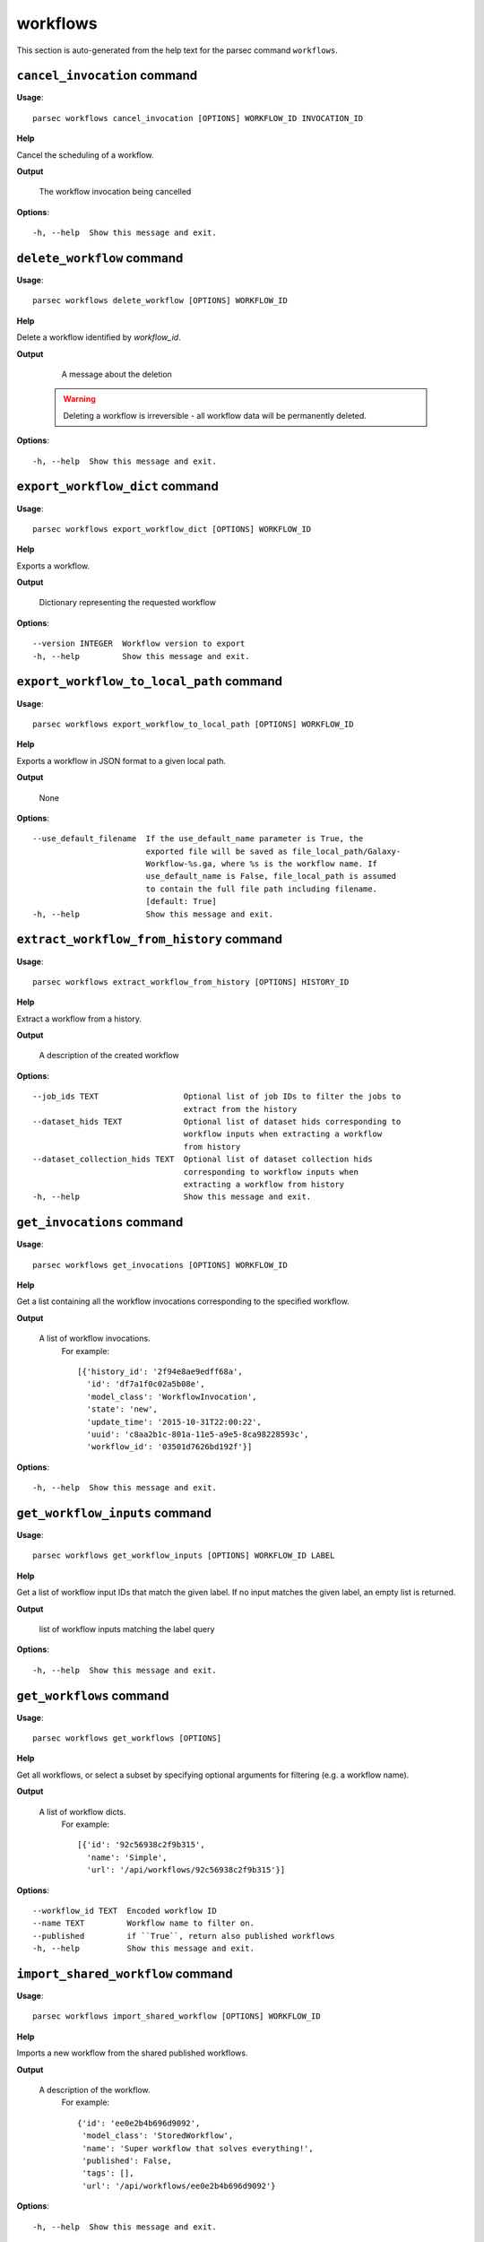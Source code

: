 workflows
=========

This section is auto-generated from the help text for the parsec command
``workflows``.


``cancel_invocation`` command
-----------------------------

**Usage**::

    parsec workflows cancel_invocation [OPTIONS] WORKFLOW_ID INVOCATION_ID

**Help**

Cancel the scheduling of a workflow.


**Output**


    The workflow invocation being cancelled

**Options**::


      -h, --help  Show this message and exit.


``delete_workflow`` command
---------------------------

**Usage**::

    parsec workflows delete_workflow [OPTIONS] WORKFLOW_ID

**Help**

Delete a workflow identified by `workflow_id`.


**Output**


    A message about the deletion

   .. warning::
       Deleting a workflow is irreversible - all workflow data
       will be permanently deleted.

**Options**::


      -h, --help  Show this message and exit.


``export_workflow_dict`` command
--------------------------------

**Usage**::

    parsec workflows export_workflow_dict [OPTIONS] WORKFLOW_ID

**Help**

Exports a workflow.


**Output**


    Dictionary representing the requested workflow

**Options**::


      --version INTEGER  Workflow version to export
      -h, --help         Show this message and exit.


``export_workflow_to_local_path`` command
-----------------------------------------

**Usage**::

    parsec workflows export_workflow_to_local_path [OPTIONS] WORKFLOW_ID

**Help**

Exports a workflow in JSON format to a given local path.


**Output**


    None

**Options**::


      --use_default_filename  If the use_default_name parameter is True, the
                              exported file will be saved as file_local_path/Galaxy-
                              Workflow-%s.ga, where %s is the workflow name. If
                              use_default_name is False, file_local_path is assumed
                              to contain the full file path including filename.
                              [default: True]
      -h, --help              Show this message and exit.


``extract_workflow_from_history`` command
-----------------------------------------

**Usage**::

    parsec workflows extract_workflow_from_history [OPTIONS] HISTORY_ID

**Help**

Extract a workflow from a history.


**Output**


    A description of the created workflow

**Options**::


      --job_ids TEXT                  Optional list of job IDs to filter the jobs to
                                      extract from the history
      --dataset_hids TEXT             Optional list of dataset hids corresponding to
                                      workflow inputs when extracting a workflow
                                      from history
      --dataset_collection_hids TEXT  Optional list of dataset collection hids
                                      corresponding to workflow inputs when
                                      extracting a workflow from history
      -h, --help                      Show this message and exit.


``get_invocations`` command
---------------------------

**Usage**::

    parsec workflows get_invocations [OPTIONS] WORKFLOW_ID

**Help**

Get a list containing all the workflow invocations corresponding to the specified workflow.


**Output**


    A list of workflow invocations.
     For example::

       [{'history_id': '2f94e8ae9edff68a',
         'id': 'df7a1f0c02a5b08e',
         'model_class': 'WorkflowInvocation',
         'state': 'new',
         'update_time': '2015-10-31T22:00:22',
         'uuid': 'c8aa2b1c-801a-11e5-a9e5-8ca98228593c',
         'workflow_id': '03501d7626bd192f'}]

**Options**::


      -h, --help  Show this message and exit.


``get_workflow_inputs`` command
-------------------------------

**Usage**::

    parsec workflows get_workflow_inputs [OPTIONS] WORKFLOW_ID LABEL

**Help**

Get a list of workflow input IDs that match the given label. If no input matches the given label, an empty list is returned.


**Output**


    list of workflow inputs matching the label query

**Options**::


      -h, --help  Show this message and exit.


``get_workflows`` command
-------------------------

**Usage**::

    parsec workflows get_workflows [OPTIONS]

**Help**

Get all workflows, or select a subset by specifying optional arguments for filtering (e.g. a workflow name).


**Output**


    A list of workflow dicts.
            For example::

              [{'id': '92c56938c2f9b315',
                'name': 'Simple',
                'url': '/api/workflows/92c56938c2f9b315'}]

**Options**::


      --workflow_id TEXT  Encoded workflow ID
      --name TEXT         Workflow name to filter on.
      --published         if ``True``, return also published workflows
      -h, --help          Show this message and exit.


``import_shared_workflow`` command
----------------------------------

**Usage**::

    parsec workflows import_shared_workflow [OPTIONS] WORKFLOW_ID

**Help**

Imports a new workflow from the shared published workflows.


**Output**


    A description of the workflow.
     For example::

       {'id': 'ee0e2b4b696d9092',
        'model_class': 'StoredWorkflow',
        'name': 'Super workflow that solves everything!',
        'published': False,
        'tags': [],
        'url': '/api/workflows/ee0e2b4b696d9092'}

**Options**::


      -h, --help  Show this message and exit.


``import_workflow_dict`` command
--------------------------------

**Usage**::

    parsec workflows import_workflow_dict [OPTIONS] WORKFLOW_DICT

**Help**

Imports a new workflow given a dictionary representing a previously exported workflow.


**Output**


    Information about the imported workflow.
     For example::

       {'name': 'Training: 16S rRNA sequencing with mothur: main tutorial',
        'tags': [],
        'deleted': false,
        'latest_workflow_uuid': '368c6165-ccbe-4945-8a3c-d27982206d66',
        'url': '/api/workflows/94bac0a90086bdcf',
        'number_of_steps': 44,
        'published': false,
        'owner': 'jane-doe',
        'model_class': 'StoredWorkflow',
        'id': '94bac0a90086bdcf'}

**Options**::


      --publish   if ``True`` the uploaded workflow will be published; otherwise it
                  will be visible only by the user which uploads it (default)
      -h, --help  Show this message and exit.


``import_workflow_from_local_path`` command
-------------------------------------------

**Usage**::

    parsec workflows import_workflow_from_local_path [OPTIONS]

**Help**

Imports a new workflow given the path to a file containing a previously exported workflow.


**Output**


    Information about the imported workflow.
     For example::

       {'name': 'Training: 16S rRNA sequencing with mothur: main tutorial',
        'tags': [],
        'deleted': false,
        'latest_workflow_uuid': '368c6165-ccbe-4945-8a3c-d27982206d66',
        'url': '/api/workflows/94bac0a90086bdcf',
        'number_of_steps': 44,
        'published': false,
        'owner': 'jane-doe',
        'model_class': 'StoredWorkflow',
        'id': '94bac0a90086bdcf'}

**Options**::


      --publish   if ``True`` the uploaded workflow will be published; otherwise it
                  will be visible only by the user which uploads it (default)
      -h, --help  Show this message and exit.


``invoke_workflow`` command
---------------------------

**Usage**::

    parsec workflows invoke_workflow [OPTIONS] WORKFLOW_ID

**Help**

Invoke the workflow identified by ``workflow_id``. This will cause a workflow to be scheduled and return an object describing the workflow invocation.


**Output**


    A dict containing the workflow invocation describing the
     scheduling of the workflow. For example::

       {'history_id': '2f94e8ae9edff68a',
        'id': 'df7a1f0c02a5b08e',
        'inputs': {'0': {'id': 'a7db2fac67043c7e',
                         'src': 'hda',
                         'uuid': '7932ffe0-2340-4952-8857-dbaa50f1f46a'}},
        'model_class': 'WorkflowInvocation',
        'state': 'ready',
        'steps': [{'action': None,
                   'id': 'd413a19dec13d11e',
                   'job_id': None,
                   'model_class': 'WorkflowInvocationStep',
                   'order_index': 0,
                   'state': None,
                   'update_time': '2015-10-31T22:00:26',
                   'workflow_step_id': 'cbbbf59e8f08c98c',
                   'workflow_step_label': None,
                   'workflow_step_uuid': 'b81250fd-3278-4e6a-b269-56a1f01ef485'},
                  {'action': None,
                   'id': '2f94e8ae9edff68a',
                   'job_id': 'e89067bb68bee7a0',
                   'model_class': 'WorkflowInvocationStep',
                   'order_index': 1,
                   'state': 'new',
                   'update_time': '2015-10-31T22:00:26',
                   'workflow_step_id': '964b37715ec9bd22',
                   'workflow_step_label': None,
                   'workflow_step_uuid': 'e62440b8-e911-408b-b124-e05435d3125e'}],
        'update_time': '2015-10-31T22:00:26',
        'uuid': 'c8aa2b1c-801a-11e5-a9e5-8ca98228593c',
        'workflow_id': '03501d7626bd192f'}

   The ``params`` dict should be specified as follows::

     {STEP_ID: PARAM_DICT, ...}

   where PARAM_DICT is::

     {PARAM_NAME: VALUE, ...}

   For backwards compatibility, the following (deprecated) format is
   also supported for ``params``::

     {TOOL_ID: PARAM_DICT, ...}

   in which case PARAM_DICT affects all steps with the given tool id.
   If both by-tool-id and by-step-id specifications are used, the
   latter takes precedence.

   Finally (again, for backwards compatibility), PARAM_DICT can also
   be specified as::

     {'param': PARAM_NAME, 'value': VALUE}

   Note that this format allows only one parameter to be set per step.

   For a ``repeat`` parameter, the names of the contained parameters needs
   to be specified as ``<repeat name>_<repeat index>|<param name>``, with
   the repeat index starting at 0. For example, if the tool XML contains::

     <repeat name="cutoff" title="Parameters used to filter cells" min="1">
         <param name="name" type="text" value="n_genes" label="Name of param...">
             <option value="n_genes">n_genes</option>
             <option value="n_counts">n_counts</option>
         </param>
         <param name="min" type="float" min="0" value="0" label="Min value"/>
     </repeat>

   then the PARAM_DICT should be something like::

     {...
      "cutoff_0|name": "n_genes",
      "cutoff_0|min": "2",
      "cutoff_1|name": "n_counts",
      "cutoff_1|min": "4",
      ...}

   At the time of this writing, it is not possible to change the number of
   times the contained parameters are repeated. Therefore, the parameter
   indexes can go from 0 to n-1, where n is the number of times the
   repeated element was added when the workflow was saved in the Galaxy UI.

   The ``replacement_params`` dict should map parameter names in
   post-job actions (PJAs) to their runtime values. For
   instance, if the final step has a PJA like the following::

     {'RenameDatasetActionout_file1': {'action_arguments': {'newname': '${output}'},
                                       'action_type': 'RenameDatasetAction',
                                       'output_name': 'out_file1'}}

   then the following renames the output dataset to 'foo'::

     replacement_params = {'output': 'foo'}

   see also `this email thread
   <http://lists.bx.psu.edu/pipermail/galaxy-dev/2011-September/006875.html>`_.

   .. warning::
     Historically, the ``run_workflow`` method consumed a ``dataset_map``
     data structure that was indexed by unencoded workflow step IDs. These
     IDs would not be stable across Galaxy instances. The new ``inputs``
     property is instead indexed by either the ``order_index`` property
     (which is stable across workflow imports) or the step UUID which is
     also stable.

**Options**::


      --inputs TEXT                   A mapping of workflow inputs to datasets and
                                      dataset collections. The datasets source can
                                      be a LibraryDatasetDatasetAssociation
                                      (``ldda``), LibraryDataset (``ld``),
                                      HistoryDatasetAssociation (``hda``), or
                                      HistoryDatasetCollectionAssociation
                                      (``hdca``).
      --params TEXT                   A mapping of non-datasets tool parameters (see
                                      below)
      --history_id TEXT               The encoded history ID where to store the
                                      workflow output. Alternatively,
                                      ``history_name`` may be specified to create a
                                      new history.
      --history_name TEXT             Create a new history with the given name to
                                      store the workflow output. If both
                                      ``history_id`` and ``history_name`` are
                                      provided, ``history_name`` is ignored. If
                                      neither is specified, a new 'Unnamed history'
                                      is created.
      --import_inputs_to_history      If ``True``, used workflow inputs will be
                                      imported into the history. If ``False``, only
                                      workflow outputs will be visible in the given
                                      history.
      --replacement_params TEXT       pattern-based replacements for post-job
                                      actions (see below)
      --allow_tool_state_corrections  If True, allow Galaxy to fill in missing tool
                                      state when running workflows. This may be
                                      useful for workflows using tools that have
                                      changed over time or for workflows built
                                      outside of Galaxy with only a subset of inputs
                                      defined.
      --inputs_by TEXT                Determines how inputs are referenced. Can be
                                      "step_index|step_uuid" (default),
                                      "step_index", "step_id", "step_uuid", or
                                      "name".
      --parameters_normalized         Whether Galaxy should normalize ``params`` to
                                      ensure everything is referenced by a numeric
                                      step ID. Default is ``False``, but when
                                      setting ``params`` for a subworkflow, ``True``
                                      is required.
      -h, --help                      Show this message and exit.


``refactor_workflow`` command
-----------------------------

**Usage**::

    parsec workflows refactor_workflow [OPTIONS] WORKFLOW_ID ACTIONS

**Help**

Refactor workflow with given actions.


**Output**


    Dictionary containing logged messages for the executed actions
            and the refactored workflow.

**Options**::


      --dry_run   When true, perform a dry run where the existing workflow is
                  preserved. The refactored workflow is returned in the output of
                  the method, but not saved on the Galaxy server.
      -h, --help  Show this message and exit.


``run_invocation_step_action`` command
--------------------------------------

**Usage**::

    parsec workflows run_invocation_step_action [OPTIONS] WORKFLOW_ID

**Help**

nature of this action and what is expected will vary based on the the type of workflow step (the only currently valid action is True/False for pause steps).


**Output**


    Representation of the workflow invocation step

**Options**::


      -h, --help  Show this message and exit.


``run_workflow`` command
------------------------

**Usage**::

    parsec workflows run_workflow [OPTIONS] WORKFLOW_ID

**Help**

Run the workflow identified by ``workflow_id``.


**Output**


    A dict containing the history ID where the outputs are placed
     as well as output dataset IDs. For example::

       {'history': '64177123325c9cfd',
        'outputs': ['aa4d3084af404259']}

   The ``params`` dict should be specified as follows::

     {STEP_ID: PARAM_DICT, ...}

   where PARAM_DICT is::

     {PARAM_NAME: VALUE, ...}

   For backwards compatibility, the following (deprecated) format is
   also supported for ``params``::

     {TOOL_ID: PARAM_DICT, ...}

   in which case PARAM_DICT affects all steps with the given tool id.
   If both by-tool-id and by-step-id specifications are used, the
   latter takes precedence.

   Finally (again, for backwards compatibility), PARAM_DICT can also
   be specified as::

     {'param': PARAM_NAME, 'value': VALUE}

   Note that this format allows only one parameter to be set per step.

   The ``replacement_params`` dict should map parameter names in
   post-job actions (PJAs) to their runtime values. For
   instance, if the final step has a PJA like the following::

     {'RenameDatasetActionout_file1': {'action_arguments': {'newname': '${output}'},
                                       'action_type': 'RenameDatasetAction',
                                       'output_name': 'out_file1'}}

   then the following renames the output dataset to 'foo'::

     replacement_params = {'output': 'foo'}

   see also `this email thread
   <http://lists.bx.psu.edu/pipermail/galaxy-dev/2011-September/006875.html>`_.

   .. warning::
       This method waits for the whole workflow to be scheduled before
       returning and does not scale to large workflows as a result. This
       method has therefore been deprecated in favor of
       :meth:`invoke_workflow`, which also features improved default
       behavior for dataset input handling.

**Options**::


      --dataset_map TEXT          A mapping of workflow inputs to datasets. The
                                  datasets source can be a
                                  LibraryDatasetDatasetAssociation (``ldda``),
                                  LibraryDataset (``ld``), or
                                  HistoryDatasetAssociation (``hda``). The map must
                                  be in the following format: ``{'<input>': {'id':
                                  <encoded dataset ID>, 'src': '[ldda, ld, hda]'}}``
                                  (e.g. ``{'23': {'id': '29beef4fadeed09f', 'src':
                                  'ld'}}``)
      --params TEXT               A mapping of non-datasets tool parameters (see
                                  below)
      --history_id TEXT           The encoded history ID where to store the workflow
                                  output. Alternatively, ``history_name`` may be
                                  specified to create a new history.
      --history_name TEXT         Create a new history with the given name to store
                                  the workflow output. If both ``history_id`` and
                                  ``history_name`` are provided, ``history_name`` is
                                  ignored. If neither is specified, a new 'Unnamed
                                  history' is created.
      --import_inputs_to_history  If ``True``, used workflow inputs will be imported
                                  into the history. If ``False``, only workflow
                                  outputs will be visible in the given history.
      --replacement_params TEXT   pattern-based replacements for post-job actions
                                  (see below)
      -h, --help                  Show this message and exit.


``show_invocation`` command
---------------------------

**Usage**::

    parsec workflows show_invocation [OPTIONS] WORKFLOW_ID INVOCATION_ID

**Help**

Get a workflow invocation object representing the scheduling of a workflow. This object may be sparse at first (missing inputs and invocation steps) and will become more populated as the workflow is actually scheduled.


**Output**


    The workflow invocation.
     For example::

       {'history_id': '2f94e8ae9edff68a',
        'id': 'df7a1f0c02a5b08e',
        'inputs': {'0': {'id': 'a7db2fac67043c7e',
                         'src': 'hda',
                         'uuid': '7932ffe0-2340-4952-8857-dbaa50f1f46a'}},
        'model_class': 'WorkflowInvocation',
        'state': 'ready',
        'steps': [{'action': None,
                   'id': 'd413a19dec13d11e',
                   'job_id': None,
                   'model_class': 'WorkflowInvocationStep',
                   'order_index': 0,
                   'state': None,
                   'update_time': '2015-10-31T22:00:26',
                   'workflow_step_id': 'cbbbf59e8f08c98c',
                   'workflow_step_label': None,
                   'workflow_step_uuid': 'b81250fd-3278-4e6a-b269-56a1f01ef485'},
                  {'action': None,
                   'id': '2f94e8ae9edff68a',
                   'job_id': 'e89067bb68bee7a0',
                   'model_class': 'WorkflowInvocationStep',
                   'order_index': 1,
                   'state': 'new',
                   'update_time': '2015-10-31T22:00:26',
                   'workflow_step_id': '964b37715ec9bd22',
                   'workflow_step_label': None,
                   'workflow_step_uuid': 'e62440b8-e911-408b-b124-e05435d3125e'}],
        'update_time': '2015-10-31T22:00:26',
        'uuid': 'c8aa2b1c-801a-11e5-a9e5-8ca98228593c',
        'workflow_id': '03501d7626bd192f'}

**Options**::


      -h, --help  Show this message and exit.


``show_invocation_step`` command
--------------------------------

**Usage**::

    parsec workflows show_invocation_step [OPTIONS] WORKFLOW_ID INVOCATION_ID

**Help**

See the details of a particular workflow invocation step.


**Output**


    The workflow invocation step.
     For example::

       {'action': None,
        'id': '63cd3858d057a6d1',
        'job_id': None,
        'model_class': 'WorkflowInvocationStep',
        'order_index': 2,
        'state': None,
        'update_time': '2015-10-31T22:11:14',
        'workflow_step_id': '52e496b945151ee8',
        'workflow_step_label': None,
        'workflow_step_uuid': '4060554c-1dd5-4287-9040-8b4f281cf9dc'}

**Options**::


      -h, --help  Show this message and exit.


``show_versions`` command
-------------------------

**Usage**::

    parsec workflows show_versions [OPTIONS] WORKFLOW_ID

**Help**

Get versions for a workflow.


**Output**


    Ordered list of version descriptions for this workflow

**Options**::


      -h, --help  Show this message and exit.


``show_workflow`` command
-------------------------

**Usage**::

    parsec workflows show_workflow [OPTIONS] WORKFLOW_ID

**Help**

Display information needed to run a workflow.


**Output**


    A description of the workflow and its inputs.
     For example::

       {'id': '92c56938c2f9b315',
        'inputs': {'23': {'label': 'Input Dataset', 'value': ''}},
        'name': 'Simple',
        'url': '/api/workflows/92c56938c2f9b315'}

**Options**::


      --version INTEGER  Workflow version to show
      -h, --help         Show this message and exit.


``update_workflow`` command
---------------------------

**Usage**::

    parsec workflows update_workflow [OPTIONS] WORKFLOW_ID

**Help**

Update a given workflow.


**Output**


    Dictionary representing the updated workflow

**Options**::


      --annotation TEXT  New annotation for the workflow
      --menu_entry       Whether the workflow should appear in the user's menu
      --name TEXT        New name of the workflow
      --published        Whether the workflow should be published or unpublished
      --tags TEXT        Replace workflow tags with the given list
      --workflow TEXT    dictionary representing the workflow to be updated
      -h, --help         Show this message and exit.

